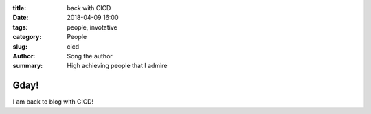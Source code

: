 .. Title: My super title
.. Date: 2018-02-10 00:20
.. Modified: 2018-02-10 00:20
.. Category: Python
.. Tags: pelican, publishing
.. Slug: back-to-blogging
.. Authors: Song.Jin
.. Summary: Short version for index and feeds


:title: back with CICD
:date: 2018-04-09 16:00
:tags: people, invotative
:category: People
:slug: cicd
:author: Song the author
:summary: High achieving people that I admire

Gday!
=====

I am back to blog with CICD!

